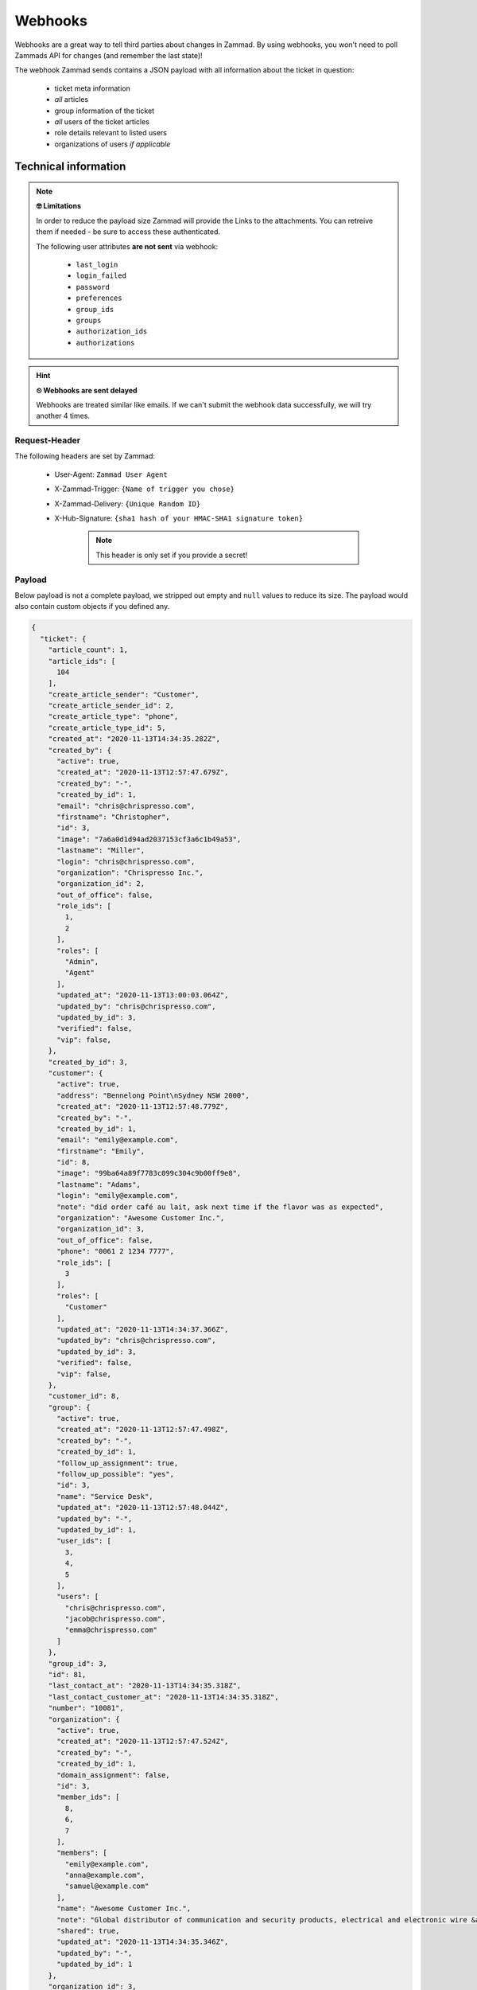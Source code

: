 Webhooks
========

Webhooks are a great way to tell third parties about changes in Zammad. 
By using webhooks, you won't need to poll Zammads API for changes (and remember the last state)!

The webhook Zammad sends contains a JSON payload with all information about the ticket in question:

   * ticket meta information
   * *all* articles
   * group information of the ticket
   * *all* users of the ticket articles
   * role details relevant to listed users
   * organizations of users *if applicable*
   


Technical information
+++++++++++++++++++++

.. note:: **🤓 Limitations**

   In order to reduce the payload size Zammad will provide the Links to the attachments. 
   You can retreive them if needed - be sure to access these authenticated.

   The following user attributes **are not sent** via webhook:

      * ``last_login``
      * ``login_failed``
      * ``password``
      * ``preferences``
      * ``group_ids``
      * ``groups``
      * ``authorization_ids``
      * ``authorizations``

.. hint:: **⏲ Webhooks are sent delayed**

   Webhooks are treated similar like emails. 
   If we can't submit the webhook data successfully, we will try another 4 times.


Request-Header
--------------

The following headers are set by Zammad:

   * User-Agent: ``Zammad User Agent``
   * X-Zammad-Trigger: ``{Name of trigger you chose}``
   * X-Zammad-Delivery: ``{Unique Random ID}``
   * X-Hub-Signature: ``{sha1 hash of your HMAC-SHA1 signature token}``

      .. note:: This header is only set if you provide a secret!

Payload
-------

Below payload is not a complete payload, we stripped out empty and ``null`` values to reduce its size. 
The payload would also contain custom objects if you defined any.

.. code-block:: json

   {
     "ticket": {
       "article_count": 1,
       "article_ids": [
         104
       ],
       "create_article_sender": "Customer",
       "create_article_sender_id": 2,
       "create_article_type": "phone",
       "create_article_type_id": 5,
       "created_at": "2020-11-13T14:34:35.282Z",
       "created_by": {
         "active": true,
         "created_at": "2020-11-13T12:57:47.679Z",
         "created_by": "-",
         "created_by_id": 1,
         "email": "chris@chrispresso.com",
         "firstname": "Christopher",
         "id": 3,
         "image": "7a6a0d1d94ad2037153cf3a6c1b49a53",
         "lastname": "Miller",
         "login": "chris@chrispresso.com",
         "organization": "Chrispresso Inc.",
         "organization_id": 2,
         "out_of_office": false,
         "role_ids": [
           1,
           2
         ],
         "roles": [
           "Admin",
           "Agent"
         ],
         "updated_at": "2020-11-13T13:00:03.064Z",
         "updated_by": "chris@chrispresso.com",
         "updated_by_id": 3,
         "verified": false,
         "vip": false,
       },
       "created_by_id": 3,
       "customer": {
         "active": true,
         "address": "Bennelong Point\nSydney NSW 2000",
         "created_at": "2020-11-13T12:57:48.779Z",
         "created_by": "-",
         "created_by_id": 1,
         "email": "emily@example.com",
         "firstname": "Emily",
         "id": 8,
         "image": "99ba64a89f7783c099c304c9b00ff9e8",
         "lastname": "Adams",
         "login": "emily@example.com",
         "note": "did order café au lait, ask next time if the flavor was as expected",
         "organization": "Awesome Customer Inc.",
         "organization_id": 3,
         "out_of_office": false,
         "phone": "0061 2 1234 7777",
         "role_ids": [
           3
         ],
         "roles": [
           "Customer"
         ],
         "updated_at": "2020-11-13T14:34:37.366Z",
         "updated_by": "chris@chrispresso.com",
         "updated_by_id": 3,
         "verified": false,
         "vip": false,
       },
       "customer_id": 8,
       "group": {
         "active": true,
         "created_at": "2020-11-13T12:57:47.498Z",
         "created_by": "-",
         "created_by_id": 1,
         "follow_up_assignment": true,
         "follow_up_possible": "yes",
         "id": 3,
         "name": "Service Desk",
         "updated_at": "2020-11-13T12:57:48.044Z",
         "updated_by": "-",
         "updated_by_id": 1,
         "user_ids": [
           3,
           4,
           5
         ],
         "users": [
           "chris@chrispresso.com",
           "jacob@chrispresso.com",
           "emma@chrispresso.com"
         ]
       },
       "group_id": 3,
       "id": 81,
       "last_contact_at": "2020-11-13T14:34:35.318Z",
       "last_contact_customer_at": "2020-11-13T14:34:35.318Z",
       "number": "10081",
       "organization": {
         "active": true,
         "created_at": "2020-11-13T12:57:47.524Z",
         "created_by": "-",
         "created_by_id": 1,
         "domain_assignment": false,
         "id": 3,
         "member_ids": [
           8,
           6,
           7
         ],
         "members": [
           "emily@example.com",
           "anna@example.com",
           "samuel@example.com"
         ],
         "name": "Awesome Customer Inc.",
         "note": "Global distributor of communication and security products, electrical and electronic wire &amp; cable.",
         "shared": true,
         "updated_at": "2020-11-13T14:34:35.346Z",
         "updated_by": "-",
         "updated_by_id": 1
       },
       "organization_id": 3,
       "owner": {
         "active": true,
         "created_at": "2020-11-13T12:57:48.036Z",
         "created_by": "-",
         "created_by_id": 1,
         "email": "emma@chrispresso.com",
         "firstname": "Emma",
         "id": 5,
         "image": "b64fef91c29105b4a08a2a69be08eda3",
         "lastname": "Taylor",
         "login": "emma@chrispresso.com",
         "organization": "Chrispresso Inc.",
         "organization_id": 2,
         "out_of_office": false,
         "role_ids": [
           2
         ],
         "roles": [
           "Agent"
         ],
         "updated_at": "2020-11-13T12:57:48.072Z",
         "updated_by": "-",
         "updated_by_id": 1,
         "verified": false,
         "vip": false,
       },
       "owner_id": 5,
       "priority": {
         "active": true,
         "created_at": "2020-11-13T12:54:02.238Z",
         "created_by": "-",
         "created_by_id": 1,
         "default_create": true,
         "id": 2,
         "name": "2 normal",
         "updated_at": "2020-11-13T12:54:02.238Z",
         "updated_by": "-",
         "updated_by_id": 1
       },
       "priority_id": 2,
       "state": "open",
       "state_id": 2,
       "ticket_time_accounting": [],
       "ticket_time_accounting_ids": [],
       "title": "Webhook-Test",
       "updated_at": "2020-11-13T14:34:35.333Z",
       "updated_by": {
         "active": true,
         "created_at": "2020-11-13T12:57:47.679Z",
         "created_by": "-",
         "created_by_id": 1,
         "email": "chris@chrispresso.com",
         "firstname": "Christopher",
         "id": 3,
         "image": "7a6a0d1d94ad2037153cf3a6c1b49a53",
         "lastname": "Miller",
         "login": "chris@chrispresso.com",
         "organization": "Chrispresso Inc.",
         "organization_id": 2,
         "out_of_office": false,
         "role_ids": [
           1,
           2
         ],
         "roles": [
           "Admin",
           "Agent"
         ],
         "updated_at": "2020-11-13T13:00:03.064Z",
         "updated_by": "chris@chrispresso.com",
         "updated_by_id": 3,
         "verified": false,
         "vip": false,
       },
       "updated_by_id": 3
     },
     "article": {
       "attachments": [
         {
           "id": 174,
           "filename": "image1.jpeg",
           "size": "35574",
           "preferences": {
             "Content-Type": "image/jpeg",
             "Mime-Type": "image/jpeg",
             "Content-ID": "81.969520479@zammad.example.com",
             "Content-Disposition": "inline",
             "resizable": true,
             "content_preview": true
           },
           "url": "https://zammad.example.com/api/v1/ticket_attachment/81/104/174"
         }
       ],
       "body": "This is a simple Webhook Test.<div><br></div><div>\n<img style=\"max-width:100%;width: 849px;max-width: 100%;\" src=\"/api/v1/ticket_attachment/81/104/174?view=inline\"><br>\n</div>",
       "content_type": "text/html",
       "created_at": "2020-11-13T14:34:35.318Z",
       "created_by": {
         "active": true,
         "created_at": "2020-11-13T12:57:47.679Z",
         "created_by": "-",
         "created_by_id": 1,
         "email": "chris@chrispresso.com",
         "firstname": "Christopher",
         "id": 3,
         "image": "7a6a0d1d94ad2037153cf3a6c1b49a53",
         "lastname": "Miller",
         "login": "chris@chrispresso.com",
         "organization": "Chrispresso Inc.",
         "organization_id": 2,
         "out_of_office": false,
         "role_ids": [
           1,
           2
         ],
         "roles": [
           "Admin",
           "Agent"
         ],
         "updated_at": "2020-11-13T13:00:03.064Z",
         "updated_by": "chris@chrispresso.com",
         "updated_by_id": 3,
         "verified": false,
         "vip": false,
       },
       "created_by_id": 3,
       "from": "Emily Adams <emily@example.com>",
       "id": 104,
       "internal": false,
       "origin_by": "emily@example.com",
       "origin_by_id": 8,
       "sender": "Customer",
       "sender_id": 2,
       "ticket_id": 81,
       "to": "Service Desk",
       "type": "phone",
       "type_id": 5,
       "updated_at": "2020-11-13T14:34:35.318Z",
       "updated_by": {
         "active": true,
         "created_at": "2020-11-13T12:57:47.679Z",
         "created_by": "-",
         "created_by_id": 1,
         "email": "chris@chrispresso.com",
         "firstname": "Christopher",
         "id": 3,
         "image": "7a6a0d1d94ad2037153cf3a6c1b49a53",
         "karma_user_ids": [],
         "lastname": "Miller",
         "login": "chris@chrispresso.com",
         "organization": "Chrispresso Inc.",
         "organization_id": 2,
         "out_of_office": false,
         "role_ids": [
           1,
           2
         ],
         "roles": [
           "Admin",
           "Agent"
         ],
         "updated_at": "2020-11-13T13:00:03.064Z",
         "updated_by": "chris@chrispresso.com",
         "updated_by_id": 3,
         "verified": false,
         "vip": false,
       },
       "updated_by_id": 3,
       "accounted_time": 0
     }
   }